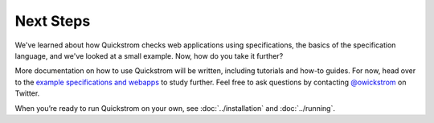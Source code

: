 Next Steps
==========

We've learned about how Quickstrom checks web applications using
specifications, the basics of the specification language, and we've looked at
a small example. Now, how do you take it further?

More documentation on how to use Quickstrom will be written, including
tutorials and how-to guides. For now, head over to the `example
specifications and webapps
<https://github.com/quickstrom/quickstrom/tree/main/examples>`__ to
study further. Feel free to ask questions by contacting `@owickstrom
<https://twitter.com/owickstrom>`__ on Twitter.

When you’re ready to run Quickstrom on your own, see
:doc:`../installation` and :doc:`../running`.
